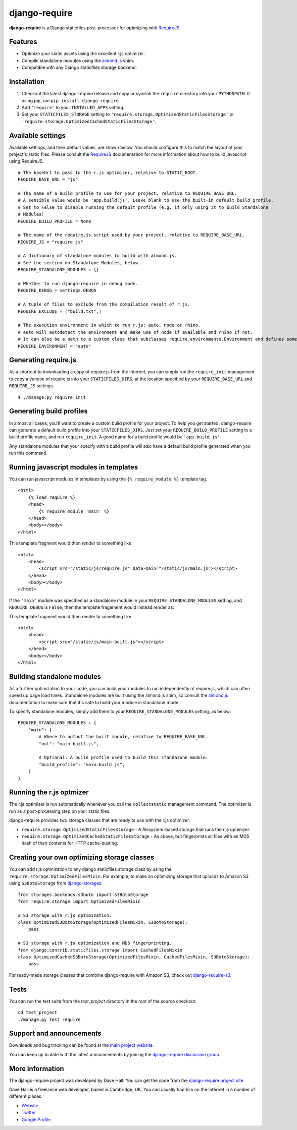 django-require
==============

**django-require** is a Django staticfiles post-processor for optimizing
with `RequireJS <http://requirejs.org/>`_.

Features
--------

-  Optimize your static assets using the excellent r.js optimizer.
-  Compile standalone modules using the
   `almond.js <https://github.com/jrburke/almond>`_ shim.
-  Compatible with any Django staticfiles storage backend.

Installation
------------

1. Checkout the latest django-require release and copy or symlink the
   ``require`` directory into your ``PYTHONPATH``.  If using pip, run 
   ``pip install django-require``.
2. Add ``'require'`` to your ``INSTALLED_APPS`` setting.
3. Set your ``STATICFILES_STORAGE`` setting to
   ``'require.storage.OptimizedStaticFilesStorage'`` or
   ``'require.storage.OptimizedCachedStaticFilesStorage'``.

Available settings
------------------

Available settings, and their default values, are shown below. You
should configure this to match the layout of your project's static
files. Please consult the `RequireJS <http://requirejs.org/>`_
documentation for more information about how to build javascript using
RequireJS.

::

    # The baseUrl to pass to the r.js optimizer, relative to STATIC_ROOT.
    REQUIRE_BASE_URL = "js"

    # The name of a build profile to use for your project, relative to REQUIRE_BASE_URL.
    # A sensible value would be 'app.build.js'. Leave blank to use the built-in default build profile.
    # Set to False to disable running the default profile (e.g. if only using it to build Standalone
    # Modules)
    REQUIRE_BUILD_PROFILE = None

    # The name of the require.js script used by your project, relative to REQUIRE_BASE_URL.
    REQUIRE_JS = "require.js"

    # A dictionary of standalone modules to build with almond.js.
    # See the section on Standalone Modules, below.
    REQUIRE_STANDALONE_MODULES = {}

    # Whether to run django-require in debug mode.
    REQUIRE_DEBUG = settings.DEBUG

    # A tuple of files to exclude from the compilation result of r.js.
    REQUIRE_EXCLUDE = ("build.txt",)

    # The execution environment in which to run r.js: auto, node or rhino.
    # auto will autodetect the environment and make use of node if available and rhino if not.
    # It can also be a path to a custom class that subclasses require.environments.Environment and defines some "args" function that returns a list with the command arguments to execute.
    REQUIRE_ENVIRONMENT = "auto"

Generating require.js
---------------------

As a shortcut to downloading a copy of require.js from the internet, you
can simply run the ``require_init`` management to copy a version of
require.js into your ``STATICFILES_DIRS``, at the location specified by
your ``REQUIRE_BASE_URL`` and ``REQUIRE_JS`` settings.

::

    $ ./manage.py require_init

Generating build profiles
-------------------------

In almost all cases, you'll want to create a custom build profile for
your project. To help you get started, django-require can generate a
default build profile into your ``STATICFILES_DIRS``. Just set your
``REQUIRE_BUILD_PROFILE`` setting to a build profile name, and run
``require_init``. A good name for a build profile would be
``'app.build.js'``.

Any standalone modules that your specify with a build profile will also
have a default build profile generated when you run this command.

Running javascript modules in templates
---------------------------------------

You can run javascript modules in templates by using the
``{% require_module %}`` template tag.

::

    <html>
        {% load require %}
        <head>
            {% require_module 'main' %}
        </head>
        <body></body>
    </html>

This template fragment would then render to something like:

::

    <html>
        <head>
            <script src="/static/js/require.js" data-main="/static/js/main.js"></script>
        </head>
        <body></body>
    </html>

If the ``'main'`` module was specified as a standalone module in your
``REQUIRE_STANDALONE_MODULES`` setting, and ``REQUIRE_DEBUG`` is
``False``, then the template fragement would instead render as:

This template fragment would then render to something like:

::

    <html>
        <head>
            <script src="/static/js/main-built.js"></script>
        </head>
        <body></body>
    </html>

Building standalone modules
---------------------------

As a further optimization to your code, you can build your modules to
run independently of require.js, which can often speed up page load
times. Standalone modules are built using the almond.js shim, so consult
the `almond.js <https://github.com/jrburke/almond>`_ documentation to
make sure that it's safe to build your module in standalone mode.

To specify standalone modules, simply add them to your
``REQUIRE_STANDALONE_MODULES`` setting, as below:

::

    REQUIRE_STANDALONE_MODULES = {
        "main": {
            # Where to output the built module, relative to REQUIRE_BASE_URL.
            "out": "main-built.js",
            
            # Optional: A build profile used to build this standalone module.
            "build_profile": "main.build.js",
        }
    }

Running the r.js optmizer
-------------------------

The r.js optimizer is run automatically whenever you call the
``collectstatic`` management command. The optimizer is run as a
post-processing step on your static files.

django-require provides two storage classes that are ready to use with
the r.js optimizer:

-  ``require.storage.OptimizedStaticFilesStorage`` - A filesystem-based
   storage that runs the r.js optimizer.
-  ``require.storage.OptimizedCachedStaticFilesStorage`` - As above, but
   fingerprints all files with an MD5 hash of their contents for HTTP
   cache-busting.

Creating your own optimizing storage classes
--------------------------------------------

You can add r.js optmization to any django staticfiles storage class by
using the ``require.storage.OptimizedFilesMixin``. For example, to make
an optimizing storage that uploads to Amazon S3 using ``S3BotoStorage``
from
`django-storages <http://django-storages.readthedocs.org/en/latest/>`_:

::

    from storages.backends.s3boto import S3BotoStorage
    from require.storage import OptimizedFilesMixin

    # S3 storage with r.js optimization.
    class OptimizedS3BotoStorage(OptimizedFilesMixin, S3BotoStorage):
        pass

    # S3 storage with r.js optimization and MD5 fingerprinting.
    from django.contrib.staticfiles.storage import CachedFilesMixin
    class OptimizedCachedS3BotoStorage(OptimizedFilesMixin, CachedFilesMixin, S3BotoStorage):
        pass

For ready-made storage classes that combine django-require with Amazon S3, check out
`django-require-s3 <https://github.com/etianen/django-require-s3>`_.

Tests
-----

You can run the test suite from the `test_project` directory
in the root of the source checkout::

    cd test_project
    ./manage.py test require

Support and announcements
-------------------------

Downloads and bug tracking can be found at the `main project
website <http://github.com/etianen/django-require>`_.

You can keep up to date with the latest announcements by joining the
`django-require discussion
group <http://groups.google.com/group/django-require>`_.

More information
----------------

The django-require project was developed by Dave Hall. You can get the
code from the `django-require project
site <http://github.com/etianen/django-require>`_.

Dave Hall is a freelance web developer, based in Cambridge, UK. You can
usually find him on the Internet in a number of different places:

-  `Website <http://www.etianen.com/>`_
-  `Twitter <http://twitter.com/etianen>`_
-  `Google Profile <http://www.google.com/profiles/david.etianen>`_

